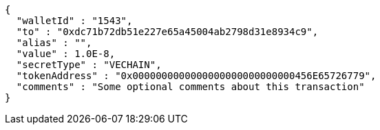 [source,options="nowrap"]
----
{
  "walletId" : "1543",
  "to" : "0xdc71b72db51e227e65a45004ab2798d31e8934c9",
  "alias" : "",
  "value" : 1.0E-8,
  "secretType" : "VECHAIN",
  "tokenAddress" : "0x0000000000000000000000000000456E65726779",
  "comments" : "Some optional comments about this transaction"
}
----